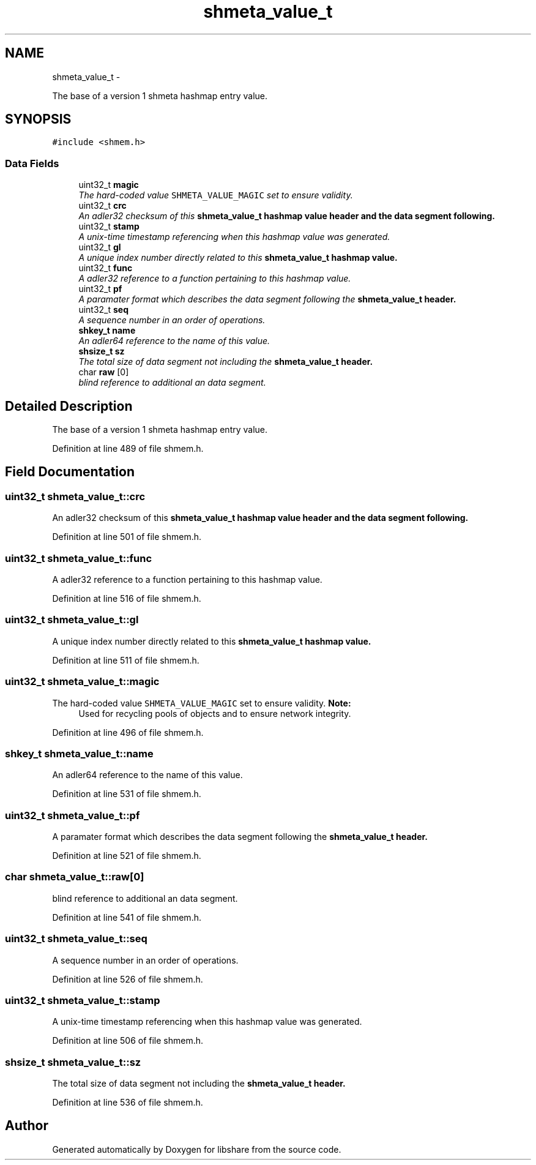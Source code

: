 .TH "shmeta_value_t" 3 "13 Dec 2014" "Version 2.17" "libshare" \" -*- nroff -*-
.ad l
.nh
.SH NAME
shmeta_value_t \- 
.PP
The base of a version 1 shmeta hashmap entry value.  

.SH SYNOPSIS
.br
.PP
.PP
\fC#include <shmem.h>\fP
.SS "Data Fields"

.in +1c
.ti -1c
.RI "uint32_t \fBmagic\fP"
.br
.RI "\fIThe hard-coded value \fCSHMETA_VALUE_MAGIC\fP set to ensure validity. \fP"
.ti -1c
.RI "uint32_t \fBcrc\fP"
.br
.RI "\fIAn adler32 checksum of this \fC\fBshmeta_value_t\fP\fP hashmap value header and the data segment following. \fP"
.ti -1c
.RI "uint32_t \fBstamp\fP"
.br
.RI "\fIA unix-time timestamp referencing when this hashmap value was generated. \fP"
.ti -1c
.RI "uint32_t \fBgl\fP"
.br
.RI "\fIA unique index number directly related to this \fC\fBshmeta_value_t\fP\fP hashmap value. \fP"
.ti -1c
.RI "uint32_t \fBfunc\fP"
.br
.RI "\fIA adler32 reference to a function pertaining to this hashmap value. \fP"
.ti -1c
.RI "uint32_t \fBpf\fP"
.br
.RI "\fIA paramater format which describes the data segment following the \fC\fBshmeta_value_t\fP\fP header. \fP"
.ti -1c
.RI "uint32_t \fBseq\fP"
.br
.RI "\fIA sequence number in an order of operations. \fP"
.ti -1c
.RI "\fBshkey_t\fP \fBname\fP"
.br
.RI "\fIAn adler64 reference to the name of this value. \fP"
.ti -1c
.RI "\fBshsize_t\fP \fBsz\fP"
.br
.RI "\fIThe total size of data segment not including the \fC\fBshmeta_value_t\fP\fP header. \fP"
.ti -1c
.RI "char \fBraw\fP [0]"
.br
.RI "\fIblind reference to additional an data segment. \fP"
.in -1c
.SH "Detailed Description"
.PP 
The base of a version 1 shmeta hashmap entry value. 
.PP
Definition at line 489 of file shmem.h.
.SH "Field Documentation"
.PP 
.SS "uint32_t \fBshmeta_value_t::crc\fP"
.PP
An adler32 checksum of this \fC\fBshmeta_value_t\fP\fP hashmap value header and the data segment following. 
.PP
Definition at line 501 of file shmem.h.
.SS "uint32_t \fBshmeta_value_t::func\fP"
.PP
A adler32 reference to a function pertaining to this hashmap value. 
.PP
Definition at line 516 of file shmem.h.
.SS "uint32_t \fBshmeta_value_t::gl\fP"
.PP
A unique index number directly related to this \fC\fBshmeta_value_t\fP\fP hashmap value. 
.PP
Definition at line 511 of file shmem.h.
.SS "uint32_t \fBshmeta_value_t::magic\fP"
.PP
The hard-coded value \fCSHMETA_VALUE_MAGIC\fP set to ensure validity. \fBNote:\fP
.RS 4
Used for recycling pools of objects and to ensure network integrity. 
.RE
.PP

.PP
Definition at line 496 of file shmem.h.
.SS "\fBshkey_t\fP \fBshmeta_value_t::name\fP"
.PP
An adler64 reference to the name of this value. 
.PP
Definition at line 531 of file shmem.h.
.SS "uint32_t \fBshmeta_value_t::pf\fP"
.PP
A paramater format which describes the data segment following the \fC\fBshmeta_value_t\fP\fP header. 
.PP
Definition at line 521 of file shmem.h.
.SS "char \fBshmeta_value_t::raw\fP[0]"
.PP
blind reference to additional an data segment. 
.PP
Definition at line 541 of file shmem.h.
.SS "uint32_t \fBshmeta_value_t::seq\fP"
.PP
A sequence number in an order of operations. 
.PP
Definition at line 526 of file shmem.h.
.SS "uint32_t \fBshmeta_value_t::stamp\fP"
.PP
A unix-time timestamp referencing when this hashmap value was generated. 
.PP
Definition at line 506 of file shmem.h.
.SS "\fBshsize_t\fP \fBshmeta_value_t::sz\fP"
.PP
The total size of data segment not including the \fC\fBshmeta_value_t\fP\fP header. 
.PP
Definition at line 536 of file shmem.h.

.SH "Author"
.PP 
Generated automatically by Doxygen for libshare from the source code.
